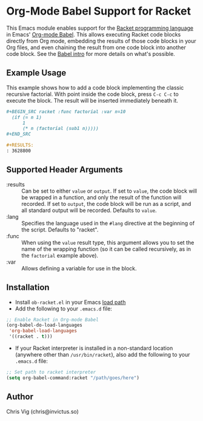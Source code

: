 * Org-Mode Babel Support for Racket

This Emacs module enables support for the [[https://racket-lang.org][Racket programming language]] in Emacs'
[[http://orgmode.org/worg/org-contrib/babel/][Org-mode Babel]]. This allows executing Racket code blocks directly from Org mode,
embedding the results of those code blocks in your Org files, and even chaining
the result from one code block into another code block. See the [[http://orgmode.org/worg/org-contrib/babel/intro.html][Babel intro]] for
more details on what's possible.

** Example Usage

This example shows how to add a code block implementing the classic recursive
factorial. With point inside the code block, press =C-c C-c= to execute the
block. The result will be inserted immediately beneath it.

#+BEGIN_SRC org
  ,#+BEGIN_SRC racket :func factorial :var n=10
    (if (= n 1)
        1
        (* n (factorial (sub1 n)))))
  ,#+END_SRC

  ,#+RESULTS:
  : 3628800
#+END_SRC

** Supported Header Arguments

- :results :: Can be set to either =value= or =output=. If set to =value=, the
  code block will be wrapped in a function, and only the result of the function
  will recorded. If set to =output=, the code block will be run as a script, and
  all standard output will be recorded. Defaults to =value=.
- :lang :: Specifies the language used in the =#lang= directive at the beginning
  of the script. Defaults to "racket".
- :func :: When using the =value= result type, this argument allows you to set
  the name of the wrapping function (so it can be called recursively, as in the
  =factorial= example above).
- :var :: Allows defining a variable for use in the block.

** Installation

- Install =ob-racket.el= in your Emacs [[https://www.gnu.org/software/emacs/manual/html_node/emacs/Lisp-Libraries.html#Lisp-Libraries][load path]]
- Add the following to your =.emacs.d= file:

#+BEGIN_SRC emacs-lisp
  ;; Enable Racket in Org-mode Babel
  (org-babel-do-load-languages
   'org-babel-load-languages
   '((racket . t)))
#+END_SRC

- If your Racket interpreter is installed in a non-standard location (anywhere
  other than =/usr/bin/racket=), also add the following to your =.emacs.d= file:

#+BEGIN_SRC emacs-lisp
  ;; Set path to racket interpreter
  (setq org-babel-command:racket "/path/goes/here")
#+END_SRC

** Author

Chris Vig (chris@invictus.so)
